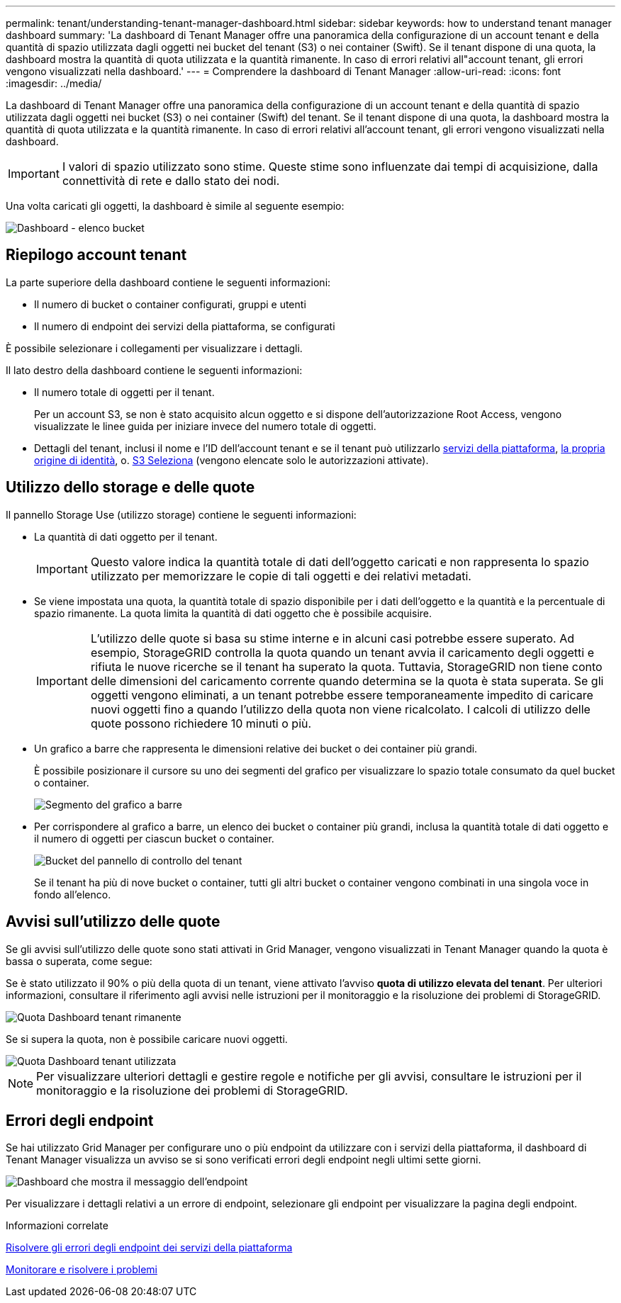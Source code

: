 ---
permalink: tenant/understanding-tenant-manager-dashboard.html 
sidebar: sidebar 
keywords: how to understand tenant manager dashboard 
summary: 'La dashboard di Tenant Manager offre una panoramica della configurazione di un account tenant e della quantità di spazio utilizzata dagli oggetti nei bucket del tenant (S3) o nei container (Swift). Se il tenant dispone di una quota, la dashboard mostra la quantità di quota utilizzata e la quantità rimanente. In caso di errori relativi all"account tenant, gli errori vengono visualizzati nella dashboard.' 
---
= Comprendere la dashboard di Tenant Manager
:allow-uri-read: 
:icons: font
:imagesdir: ../media/


[role="lead"]
La dashboard di Tenant Manager offre una panoramica della configurazione di un account tenant e della quantità di spazio utilizzata dagli oggetti nei bucket (S3) o nei container (Swift) del tenant. Se il tenant dispone di una quota, la dashboard mostra la quantità di quota utilizzata e la quantità rimanente. In caso di errori relativi all'account tenant, gli errori vengono visualizzati nella dashboard.


IMPORTANT: I valori di spazio utilizzato sono stime. Queste stime sono influenzate dai tempi di acquisizione, dalla connettività di rete e dallo stato dei nodi.

Una volta caricati gli oggetti, la dashboard è simile al seguente esempio:

image::../media/tenant_dashboard_with_buckets.png[Dashboard - elenco bucket]



== Riepilogo account tenant

La parte superiore della dashboard contiene le seguenti informazioni:

* Il numero di bucket o container configurati, gruppi e utenti
* Il numero di endpoint dei servizi della piattaforma, se configurati


È possibile selezionare i collegamenti per visualizzare i dettagli.

Il lato destro della dashboard contiene le seguenti informazioni:

* Il numero totale di oggetti per il tenant.
+
Per un account S3, se non è stato acquisito alcun oggetto e si dispone dell'autorizzazione Root Access, vengono visualizzate le linee guida per iniziare invece del numero totale di oggetti.

* Dettagli del tenant, inclusi il nome e l'ID dell'account tenant e se il tenant può utilizzarlo xref:what-platform-services-are.adoc[servizi della piattaforma], xref:../admin/using-identity-federation.adoc[la propria origine di identità], o. xref:../admin/manage-s3-select-for-tenant-accounts.adoc[S3 Seleziona] (vengono elencate solo le autorizzazioni attivate).




== Utilizzo dello storage e delle quote

Il pannello Storage Use (utilizzo storage) contiene le seguenti informazioni:

* La quantità di dati oggetto per il tenant.
+

IMPORTANT: Questo valore indica la quantità totale di dati dell'oggetto caricati e non rappresenta lo spazio utilizzato per memorizzare le copie di tali oggetti e dei relativi metadati.

* Se viene impostata una quota, la quantità totale di spazio disponibile per i dati dell'oggetto e la quantità e la percentuale di spazio rimanente. La quota limita la quantità di dati oggetto che è possibile acquisire.
+

IMPORTANT: L'utilizzo delle quote si basa su stime interne e in alcuni casi potrebbe essere superato. Ad esempio, StorageGRID controlla la quota quando un tenant avvia il caricamento degli oggetti e rifiuta le nuove ricerche se il tenant ha superato la quota. Tuttavia, StorageGRID non tiene conto delle dimensioni del caricamento corrente quando determina se la quota è stata superata. Se gli oggetti vengono eliminati, a un tenant potrebbe essere temporaneamente impedito di caricare nuovi oggetti fino a quando l'utilizzo della quota non viene ricalcolato. I calcoli di utilizzo delle quote possono richiedere 10 minuti o più.

* Un grafico a barre che rappresenta le dimensioni relative dei bucket o dei container più grandi.
+
È possibile posizionare il cursore su uno dei segmenti del grafico per visualizzare lo spazio totale consumato da quel bucket o container.

+
image::../media/tenant_dashboard_storage_usage_segment.png[Segmento del grafico a barre]

* Per corrispondere al grafico a barre, un elenco dei bucket o container più grandi, inclusa la quantità totale di dati oggetto e il numero di oggetti per ciascun bucket o container.
+
image::../media/tenant_dashboard_buckets.png[Bucket del pannello di controllo del tenant]

+
Se il tenant ha più di nove bucket o container, tutti gli altri bucket o container vengono combinati in una singola voce in fondo all'elenco.





== Avvisi sull'utilizzo delle quote

Se gli avvisi sull'utilizzo delle quote sono stati attivati in Grid Manager, vengono visualizzati in Tenant Manager quando la quota è bassa o superata, come segue:

Se è stato utilizzato il 90% o più della quota di un tenant, viene attivato l'avviso *quota di utilizzo elevata del tenant*. Per ulteriori informazioni, consultare il riferimento agli avvisi nelle istruzioni per il monitoraggio e la risoluzione dei problemi di StorageGRID.

image::../media/tenant_dashboard_quota_remaining.png[Quota Dashboard tenant rimanente]

Se si supera la quota, non è possibile caricare nuovi oggetti.

image::../media/tenant_dashboard_quota_used.png[Quota Dashboard tenant utilizzata]


NOTE: Per visualizzare ulteriori dettagli e gestire regole e notifiche per gli avvisi, consultare le istruzioni per il monitoraggio e la risoluzione dei problemi di StorageGRID.



== Errori degli endpoint

Se hai utilizzato Grid Manager per configurare uno o più endpoint da utilizzare con i servizi della piattaforma, il dashboard di Tenant Manager visualizza un avviso se si sono verificati errori degli endpoint negli ultimi sette giorni.

image::../media/tenant_dashboard_endpoint_error.png[Dashboard che mostra il messaggio dell'endpoint]

Per visualizzare i dettagli relativi a un errore di endpoint, selezionare gli endpoint per visualizzare la pagina degli endpoint.

.Informazioni correlate
xref:troubleshooting-platform-services-endpoint-errors.adoc[Risolvere gli errori degli endpoint dei servizi della piattaforma]

xref:../monitor/index.adoc[Monitorare e risolvere i problemi]
